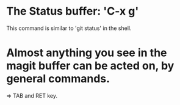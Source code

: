 * The Status buffer: 'C-x g'
This command is similar to 'git status' in the shell. 

* Almost anything you see in the magit buffer can be acted on, by general commands. 
=> TAB and RET key. 
